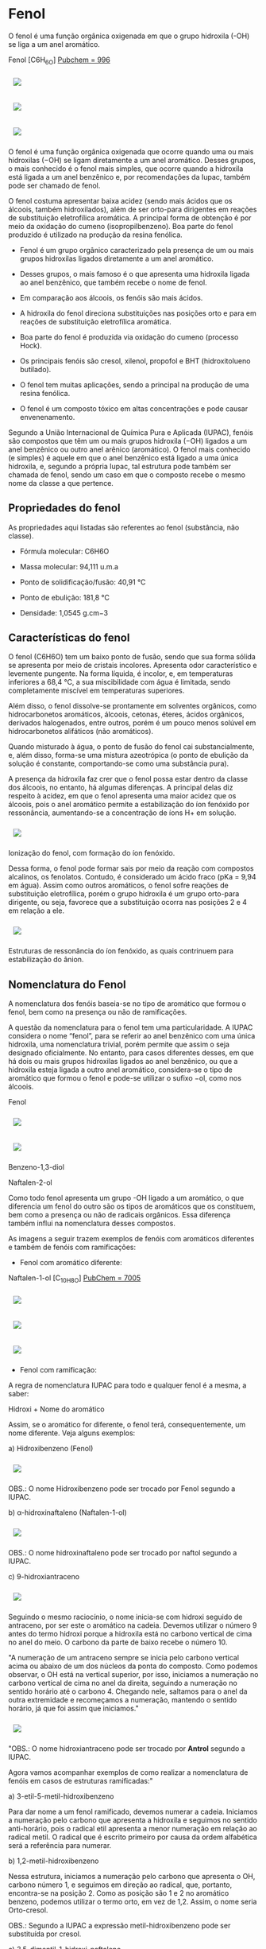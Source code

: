 * Fenol

O fenol é uma função orgânica oxigenada em que o grupo hidroxila (-OH) se liga a um anel aromático.

Fenol [C6H_6O] [[https://pubchem.ncbi.nlm.nih.gov/compound/996][Pubchem = 996]]

#+ATTR_HTML: :style display:inline-block; margin:10px
[[https://github.com/iblima/Quimica/blob/main/Images/Fenol-00.png]]

#+ATTR_HTML: :style display:inline-block; margin:10px
[[https://github.com/iblima/Quimica/blob/main/Images/Fenol.png]]

#+ATTR_HTML: :style display:inline-block; margin:10px
[[https://github.com/iblima/Quimica/blob/main/Images/Fenol-3D.png]]

O fenol é uma função orgânica oxigenada que ocorre quando uma ou mais hidroxilas (−OH) se ligam diretamente a um anel aromático. Desses grupos, o mais conhecido é o fenol mais simples, que ocorre quando a hidroxila está ligada a um anel benzênico e, por recomendações da Iupac, também pode ser chamado de fenol.

O fenol costuma apresentar baixa acidez (sendo mais ácidos que os álcoois, também hidroxilados), além de ser orto-para dirigentes em reações de substituição eletrofílica aromática. A principal forma de obtenção é por meio da oxidação do cumeno (isopropilbenzeno). Boa parte do fenol produzido é utilizado na produção da resina fenólica.

- Fenol é um grupo orgânico caracterizado pela presença de um ou mais grupos hidroxilas ligados diretamente a um anel aromático.

- Desses grupos, o mais famoso é o que apresenta uma hidroxila ligada ao anel benzênico, que também recebe o nome de fenol.

- Em comparação aos álcoois, os fenóis são mais ácidos.

- A hidroxila do fenol direciona substituições nas posições orto e para em reações de substituição eletrofílica aromática.

- Boa parte do fenol é produzida via oxidação do cumeno (processo Hock).

- Os principais fenóis são cresol, xilenol, propofol e BHT (hidroxitolueno butilado).

- O fenol tem muitas aplicações, sendo a principal na produção de uma resina fenólica.

- O fenol é um composto tóxico em altas concentrações e pode causar envenenamento.

Segundo a União Internacional de Química Pura e Aplicada (IUPAC), fenóis são compostos que têm um ou mais grupos hidroxila (−OH) ligados a um anel benzênico ou outro anel arênico (aromático). O fenol mais conhecido (e simples) é aquele em que o anel benzênico está ligado a uma única hidroxila, e, segundo a própria Iupac, tal estrutura pode também ser chamada de fenol, sendo um caso em que o composto recebe o mesmo nome da classe a que pertence.

** Propriedades do fenol

As propriedades aqui listadas são referentes ao fenol (substância, não classe).

- Fórmula molecular: C6H6O

- Massa molecular: 94,111 u.m.a

- Ponto de solidificação/fusão: 40,91 °C

- Ponto de ebulição: 181,8 °C

- Densidade: 1,0545 g.cm−3

** Características do fenol

O fenol (C6H6O) tem um baixo ponto de fusão, sendo que sua forma sólida se apresenta por meio de cristais incolores. Apresenta odor característico e levemente pungente. Na forma líquida, é incolor, e, em temperaturas inferiores a 68,4 °C, a sua miscibilidade com água é limitada, sendo completamente miscível em temperaturas superiores.

Além disso, o fenol dissolve-se prontamente em solventes orgânicos, como hidrocarbonetos aromáticos, álcoois, cetonas, éteres, ácidos orgânicos, derivados halogenados, entre outros, porém é um pouco menos solúvel em hidrocarbonetos alifáticos (não aromáticos).

Quando misturado à água, o ponto de fusão do fenol cai substancialmente, e, além disso, forma-se uma mistura azeotrópica (o ponto de ebulição da solução é constante, comportando-se como uma substância pura).

A presença da hidroxila faz crer que o fenol possa estar dentro da classe dos álcoois, no entanto, há algumas diferenças. A principal delas diz respeito à acidez, em que o fenol apresenta uma maior acidez que os álcoois, pois o anel aromático permite a estabilização do íon fenóxido por ressonância, aumentando-se a concentração de íons H+ em solução.

#+ATTR_HTML: :style display:inline-block; margin:10px
[[https://github.com/iblima/Quimica/blob/main/Images/ionizacao-fenol.png]]

Ionização do fenol, com formação do íon fenóxido.

Dessa forma, o fenol pode formar sais por meio da reação com compostos alcalinos, os fenolatos. Contudo, é considerado um ácido fraco (pKa = 9,94 em água). Assim como outros aromáticos, o fenol sofre reações de substituição eletrofílica, porém o grupo hidroxila é um grupo orto-para dirigente, ou seja, favorece que a substituição ocorra nas posições 2 e 4 em relação a ele.

#+ATTR_HTML: :style display:inline-block; margin:10px
[[https://github.com/iblima/Quimica/blob/main/Images/estruturas-ressonancia-ion-fenoxido.png]]

Estruturas de ressonância do íon fenóxido, as quais contrinuem para estabilização do ânion.

** Nomenclatura do Fenol

A nomenclatura dos fenóis baseia-se no tipo de aromático que formou o fenol, bem como na presença ou não de ramificações.

A questão da nomenclatura para o fenol tem uma particularidade. A IUPAC considera o nome “fenol”, para se referir ao anel benzênico com uma única hidroxila, uma nomenclatura trivial, porém permite que assim o seja designado oficialmente. No entanto, para casos diferentes desses, em que há dois ou mais grupos hidroxilas ligados ao anel benzênico, ou que a hidroxila esteja ligada a outro anel aromático, considera-se o tipo de aromático que formou o fenol e pode-se utilizar o sufixo −ol, como nos álcoois.

#+ATTR_HTML: :style display:inline-block; margin:10px
[[https://github.com/iblima/Quimica/blob/main/Images/Fenol-00.png]]
 Fenol

#+ATTR_HTML: :style display:inline-block; margin:10px
[[https://github.com/iblima/Quimica/blob/main/Images/1-3-Benzenediol-00.png]]
#+ATTR_HTML: :style display:inline-block; margin:10px
[[https://github.com/iblima/Quimica/blob/main/Images/1-3-Benzenediol-3D.png]]
 
 Benzeno-1,3-diol

 Naftalen-2-ol

Como todo fenol apresenta um grupo -OH ligado a um aromático, o que diferencia um fenol do outro são os tipos de aromáticos que os constituem, bem como a presença ou não de radicais orgânicos. Essa diferença também influi na nomenclatura desses compostos.

As imagens a seguir trazem exemplos de fenóis com aromáticos diferentes e também de fenóis com ramificações:

- Fenol com aromático diferente:

Naftalen-1-ol [C_10H_8O] [[https://pubchem.ncbi.nlm.nih.gov/compound/7005][PubChem = 7005]]

#+ATTR_HTML: :style display:inline-block; margin:10px
[[https://github.com/iblima/Quimica/blob/main/Images/1-Naphthalenol-00.png]]
#+ATTR_HTML: :style display:inline-block; margin:10px
[[https://github.com/iblima/Quimica/blob/main/Images/1-Naphthalenol.png]]
#+ATTR_HTML: :style display:inline-block; margin:10px
[[https://github.com/iblima/Quimica/blob/main/Images/1-Naphthalenol-3D.png]]

- Fenol com ramificação:

A regra de nomenclatura IUPAC para todo e qualquer fenol é a mesma, a saber:

Hidroxi + Nome do aromático

Assim, se o aromático for diferente, o fenol terá, consequentemente, um nome diferente. Veja alguns exemplos:

a) Hidroxibenzeno (Fenol)

#+ATTR_HTML: :style display:inline-block; margin:10px
[[https://github.com/iblima/Quimica/blob/main/Images/Fenol-00.png]]

OBS.: O nome Hidroxibenzeno pode ser trocado por Fenol segundo a IUPAC.

b) \alpha-hidroxinaftaleno (Naftalen-1-ol)

#+ATTR_HTML: :style display:inline-block; margin:10px
[[https://github.com/iblima/Quimica/blob/main/Images/1-Naphthalenol-00.png]]


OBS.: O nome hidroxinaftaleno pode ser trocado por naftol segundo a IUPAC.

c) 9-hidroxiantraceno

#+ATTR_HTML: :style display:inline-block; margin:10px
[[https://github.com/iblima/Quimica/blob/main/Images/Antraceno-nome.png]]


Seguindo o mesmo raciocínio, o nome inicia-se com hidroxi seguido de antraceno, por ser este o aromático na cadeia. Devemos utilizar o número 9 antes do termo hidroxi porque a hidroxila está no carbono vertical de cima no anel do meio. O carbono da parte de baixo recebe o número 10.

"A numeração de um antraceno sempre se inicia pelo carbono vertical acima ou abaixo de um dos núcleos da ponta do composto. Como podemos observar, o OH está na vertical superior, por isso, iniciamos a numeração no carbono vertical de cima no anel da direita, seguindo a numeração no sentido horário até o carbono 4. Chegando nele, saltamos para o anel da outra extremidade e recomeçamos a numeração, mantendo o sentido horário, já que foi assim que iniciamos."

#+ATTR_HTML: :style display:inline-block; margin:10px
[[https://github.com/iblima/Quimica/blob/main/Images/Antraceno_Numeracao_Carbono_nome.png]]


"OBS.: O nome hidroxiantraceno pode ser trocado por *Antrol* segundo a IUPAC.

Agora vamos acompanhar exemplos de como realizar a nomenclatura de fenóis em casos de estruturas ramificadas:"

a) 3-etil-5-metil-hidroxibenzeno

#+ATT#+ATTR_HTML: :style display:inline-block; margin:10px
[[https://github.com/iblima/Quimica/blob/main/Images/3-etil-5-metil-hidroxibenzeno-nomes.png]]

Para dar nome a um fenol ramificado, devemos numerar a cadeia. Iniciamos a numeração pelo carbono que apresenta a hidroxila e seguimos no sentido anti-horário, pois o radical etil apresenta a menor numeração em relação ao radical metil. O radical que é escrito primeiro por causa da ordem alfabética será a referência para numerar.

b) 1,2-metil-hidroxibenzeno

#+ATT#+ATTR_HTML: :style display:inline-block; margin:10px
[[https://github.com/iblima/Quimica/blob/main/Images/1,2-metil-benzeno-1-ol-nomes.png]]


Nessa estrutura, iniciamos a numeração pelo carbono que apresenta o OH, carbono número 1, e seguimos em direção ao radical, que, portanto, encontra-se na posição 2. Como as posição são 1 e 2 no aromático benzeno, podemos utilizar o termo orto, em vez de 1,2. Assim, o nome seria Orto-cresol.

OBS.: Segundo a IUPAC a expressão metil-hidroxibenzeno pode ser substituída por cresol.

c) 3,5-dimentil-1-hidroxi-naftaleno

#+ATT#+ATTR_HTML: :style display:inline-block; margin:10px
[[https://github.com/iblima/Quimica/blob/main/Images/3,5-dimetil-naftalen-1-ol-nomes.png]]

Quando o naftaleno apresenta mais de um radical ou grupo, é mais correto realizar a numeração dos carbonos. Ela é iniciada por um dos carbonos da vertical mais próximos do grupo OH. Segue-se no sentido do carbono quatro do mesmo anel. Depois, reinicia-se no carbono da vertical do outro anel.

Assim, há dois radicais metil (CH3) nas posições 3 e 5, e o grupo OH encontra-se no carbono 1 da cadeia. Logo, o nome do composto é 3,5-dimetil-1-hidroxi-naftaleno.

